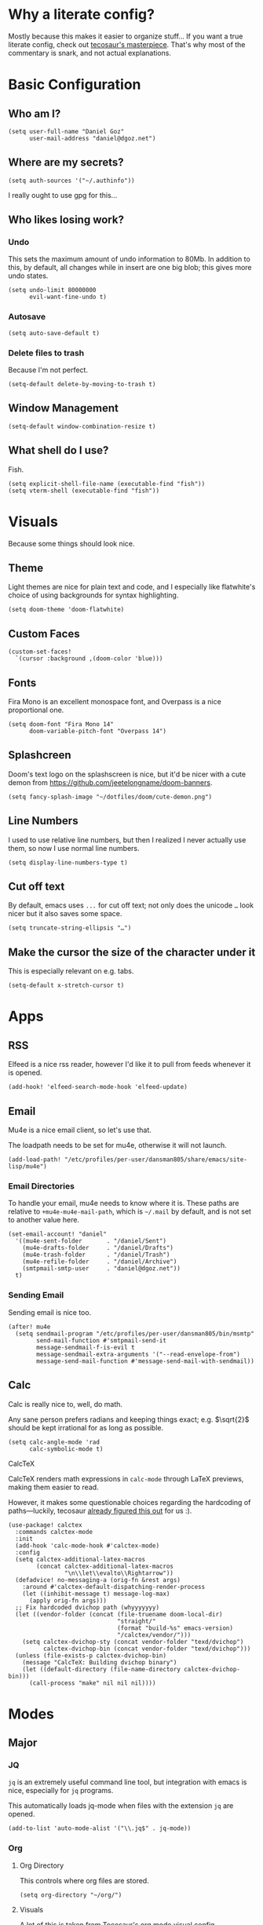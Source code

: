* Why a literate config?
Mostly because this makes it easier to organize stuff… If you want a true literate config, check out [[https:tecosaur.github.io/emacs-config/config.html][tecosaur's masterpiece]]. That's why most of the commentary is snark, and not actual explanations.
* Basic Configuration
** Who am I?
#+begin_src elisp
(setq user-full-name "Daniel Goz"
      user-mail-address "daniel@dgoz.net")
#+end_src
** Where are my secrets?
#+begin_src elisp
(setq auth-sources '("~/.authinfo"))
#+end_src
I really ought to use gpg for this...
** Who likes losing work?
*** Undo
This sets the maximum amount of undo information to 80Mb. In addition to this, by default, all changes while in insert are one big blob; this gives more undo states.
#+begin_src elisp
(setq undo-limit 80000000
      evil-want-fine-undo t)
#+end_src
*** Autosave
#+begin_src elisp
(setq auto-save-default t)
#+end_src
*** Delete files to trash
Because I'm not perfect.
#+begin_src elisp
(setq-default delete-by-moving-to-trash t)
#+end_src
** Window Management
#+begin_src elisp
(setq-default window-combination-resize t)
#+end_src
** What shell do I use?
Fish.
#+begin_src elisp
(setq explicit-shell-file-name (executable-find "fish"))
(setq vterm-shell (executable-find "fish"))
#+end_src
* Visuals
Because some things should look nice.
** Theme
Light themes are nice for plain text and code, and I especially like flatwhite's choice of using backgrounds for syntax highlighting.
#+begin_src elisp
(setq doom-theme 'doom-flatwhite)
#+end_src
** Custom Faces
#+begin_src elisp
(custom-set-faces!
  `(cursor :background ,(doom-color 'blue)))
#+end_src
** Fonts
Fira Mono is an excellent monospace font, and Overpass is a nice proportional one.
#+begin_src elisp
(setq doom-font "Fira Mono 14"
      doom-variable-pitch-font "Overpass 14")
#+end_src
** Splashcreen
Doom's text logo on the splashscreen is nice, but it'd be nicer with a cute demon from [[https://github.com/jeetelongname/doom-banners]].
[[file:cute-demon.png]]
#+begin_src elisp
(setq fancy-splash-image "~/dotfiles/doom/cute-demon.png")
#+end_src
** Line Numbers
I used to use relative line numbers, but then I realized I never actually use them, so now I use normal line numbers.
#+begin_src elisp
(setq display-line-numbers-type t)
#+end_src
** Cut off text
By default, emacs uses =...= for cut off text; not only does the unicode =…= look nicer but it also saves some space.
#+begin_src elisp
(setq truncate-string-ellipsis "…")
#+end_src
** Make the cursor the size of the character under it
This is especially relevant on e.g. tabs.
#+begin_src elisp
(setq-default x-stretch-cursor t)
#+end_src
* Apps
** RSS
Elfeed is a nice rss reader, however I'd like it to pull from feeds whenever it is opened.
#+begin_src elisp
(add-hook! 'elfeed-search-mode-hook 'elfeed-update)
#+end_src
** Email
Mu4e is a nice email client, so let's use that.

The loadpath needs to be set for mu4e, otherwise it will not launch.
#+begin_src elisp
(add-load-path! "/etc/profiles/per-user/dansman805/share/emacs/site-lisp/mu4e")
#+end_src
*** Email Directories
To handle your email, mu4e needs to know where it is. These paths are relative to =+mu4e-mu4e-mail-path=, which is =~/.mail= by default, and is not set to another value here.
#+begin_src elisp
(set-email-account! "daniel"
  '((mu4e-sent-folder       . "/daniel/Sent")
    (mu4e-drafts-folder     . "/daniel/Drafts")
    (mu4e-trash-folder      . "/daniel/Trash")
    (mu4e-refile-folder     . "/daniel/Archive")
    (smtpmail-smtp-user     . "daniel@dgoz.net"))
  t)
#+end_src
*** Sending Email
Sending email is nice too.
#+begin_src elisp
(after! mu4e
  (setq sendmail-program "/etc/profiles/per-user/dansman805/bin/msmtp"
        send-mail-function #'smtpmail-send-it
        message-sendmail-f-is-evil t
        message-sendmail-extra-arguments '("--read-envelope-from")
        message-send-mail-function #'message-send-mail-with-sendmail))
#+end_src
** Calc
Calc is really nice to, well, do math.

Any sane person prefers radians and keeping things exact; e.g. $\sqrt{2}$ should be kept irrational for as long as possible.
#+begin_src elisp
(setq calc-angle-mode 'rad
      calc-symbolic-mode t)
#+end_src
**** CalcTeX
CalcTeX renders math expressions in =calc-mode= through LaTeX previews, making them easier to read.

However, it makes some questionable choices regarding the hardcoding of paths—luckily, tecosaur [[https:tecosaur.github.io/emacs-config/config.html#calc-calctex][already figured this out]] for us :).
#+begin_src elisp
(use-package! calctex
  :commands calctex-mode
  :init
  (add-hook 'calc-mode-hook #'calctex-mode)
  :config
  (setq calctex-additional-latex-macros
        (concat calctex-additional-latex-macros
                "\n\\let\\evalto\\Rightarrow"))
  (defadvice! no-messaging-a (orig-fn &rest args)
    :around #'calctex-default-dispatching-render-process
    (let ((inhibit-message t) message-log-max)
      (apply orig-fn args)))
  ;; Fix hardcoded dvichop path (whyyyyyyy)
  (let ((vendor-folder (concat (file-truename doom-local-dir)
                               "straight/"
                               (format "build-%s" emacs-version)
                               "/calctex/vendor/")))
    (setq calctex-dvichop-sty (concat vendor-folder "texd/dvichop")
          calctex-dvichop-bin (concat vendor-folder "texd/dvichop")))
  (unless (file-exists-p calctex-dvichop-bin)
    (message "CalcTeX: Building dvichop binary")
    (let ((default-directory (file-name-directory calctex-dvichop-bin)))
      (call-process "make" nil nil nil))))
#+end_src
* Modes
** Major
*** JQ
=jq= is an extremely useful command line tool, but integration with emacs is nice, especially for =jq= programs.

This automatically loads jq-mode when files with the extension =jq= are opened.
#+begin_src elisp
(add-to-list 'auto-mode-alist '("\\.jq$" . jq-mode))
#+end_src
*** Org
**** Org Directory
This controls where org files are stored.
#+begin_src elisp
(setq org-directory "~/org/")
#+end_src
**** Visuals
A lot of this is taken from [[https://tecosaur.github.io/emacs-config/config.html#org-visuals][Tecosaur's org mode visual config]].
***** Font Display
Both mixed pitch and =+org-pretty-mode= are great.
#+begin_src elisp
(add-hook 'org-mode-hook #'mixed-pitch-mode)
(add-hook 'org-mode-hook #'+org-pretty-mode)
#+end_src
Headings should be made bigger:
#+begin_src elisp
(custom-set-faces!
  '(outline-1 :weight extra-bold :height 1.25)
  '(outline-2 :weight bold :height 1.15)
  '(outline-3 :weight bold :height 1.12)
  '(outline-4 :weight semi-bold :height 1.09)
  '(outline-5 :weight semi-bold :height 1.06)
  '(outline-6 :weight semi-bold :height 1.03)
  '(outline-8 :weight semi-bold)
  '(outline-9 :weight semi-bold))
#+end_src
and also titles:
#+begin_src elisp
(custom-set-faces!
  '(org-document-title :height 1.2))
#+end_src
***** Symbols
In general, I don't like ligatures in programming languages, however they make reading org mode documents nicer.
#+begin_src elisp
(setq +ligatures-in-modes '(org-mode))
(setq +ligatures-extras-in-modes '(org-mode))
#+end_src

=▾= is used to replace =…= for collapsed items, as it indicates 'collapsed section' better.
#+begin_src elisp
(setq org-ellipsis "▾")
#+end_src
***** Org re-reveal
#+begin_src elisp
(setq! org-re-reveal-single-file 't)
#+end_src
***** Org Fragtog
=org-fragtog= automatically toggles inline LaTeX fragments.
#+begin_src elisp
(add-hook 'org-mode-hook 'org-fragtog-mode)
#+end_src
** Minor
*** Writeroom
Writeroom mode is great for focusing on writing, but is even greater when the cursor stayed vertically centered.
#+begin_src elisp
(add-hook! 'writeroom-mode-hook
  (if writeroom-mode
      (add-hook 'post-command-hook #'recenter nil t)
    (remove-hook 'post-command-hook #'recenter t)))
#+end_src
*** Evil Snipe
Evil snipe is great at quickly getting to something, but only being able to do it across a line is annoying.
#+begin_src elisp
(setq evil-snipe-scope 'visible
      evil-snipe-repeat-scope 'whole-buffer)
#+end_src
*** Git Auto Commit
Git auto commit is great, but it's even nicer to automatically push to remotes, and write your own summaries.
#+begin_src elisp
(setq gac-automatically-push-p t
      gac-ask-for-summary-p t)
#+end_src
* Keybinds
#+begin_src elisp
(map! :leader
      :desc "Mixed-pitch mode"
      "t m" #'mixed-pitch-mode)

(map! :leader
      :desc "Take a screenshot"
      "S" #'screenshot)

(map! :leader
      :desc "Show top level keybinds"
      "h b T" #'tlk/show)
#+end_src
